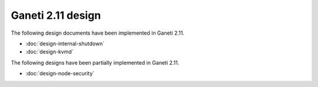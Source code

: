 ==================
Ganeti 2.11 design
==================

The following design documents have been implemented in Ganeti 2.11.

- :doc:`design-internal-shutdown`
- :doc:`design-kvmd`

The following designs have been partially implemented in Ganeti 2.11.

- :doc:`design-node-security`
